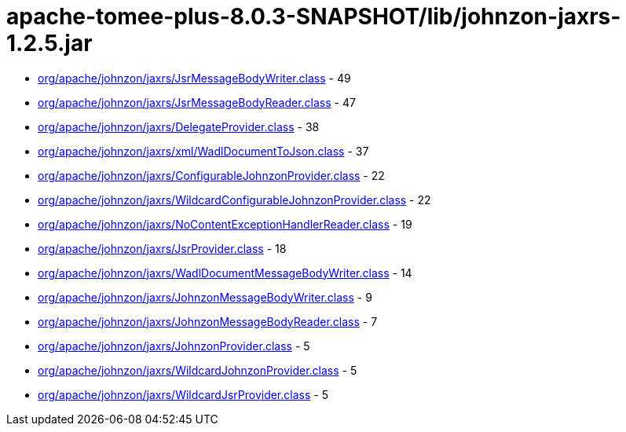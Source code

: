 = apache-tomee-plus-8.0.3-SNAPSHOT/lib/johnzon-jaxrs-1.2.5.jar

 - link:org/apache/johnzon/jaxrs/JsrMessageBodyWriter.adoc[org/apache/johnzon/jaxrs/JsrMessageBodyWriter.class] - 49
 - link:org/apache/johnzon/jaxrs/JsrMessageBodyReader.adoc[org/apache/johnzon/jaxrs/JsrMessageBodyReader.class] - 47
 - link:org/apache/johnzon/jaxrs/DelegateProvider.adoc[org/apache/johnzon/jaxrs/DelegateProvider.class] - 38
 - link:org/apache/johnzon/jaxrs/xml/WadlDocumentToJson.adoc[org/apache/johnzon/jaxrs/xml/WadlDocumentToJson.class] - 37
 - link:org/apache/johnzon/jaxrs/ConfigurableJohnzonProvider.adoc[org/apache/johnzon/jaxrs/ConfigurableJohnzonProvider.class] - 22
 - link:org/apache/johnzon/jaxrs/WildcardConfigurableJohnzonProvider.adoc[org/apache/johnzon/jaxrs/WildcardConfigurableJohnzonProvider.class] - 22
 - link:org/apache/johnzon/jaxrs/NoContentExceptionHandlerReader.adoc[org/apache/johnzon/jaxrs/NoContentExceptionHandlerReader.class] - 19
 - link:org/apache/johnzon/jaxrs/JsrProvider.adoc[org/apache/johnzon/jaxrs/JsrProvider.class] - 18
 - link:org/apache/johnzon/jaxrs/WadlDocumentMessageBodyWriter.adoc[org/apache/johnzon/jaxrs/WadlDocumentMessageBodyWriter.class] - 14
 - link:org/apache/johnzon/jaxrs/JohnzonMessageBodyWriter.adoc[org/apache/johnzon/jaxrs/JohnzonMessageBodyWriter.class] - 9
 - link:org/apache/johnzon/jaxrs/JohnzonMessageBodyReader.adoc[org/apache/johnzon/jaxrs/JohnzonMessageBodyReader.class] - 7
 - link:org/apache/johnzon/jaxrs/JohnzonProvider.adoc[org/apache/johnzon/jaxrs/JohnzonProvider.class] - 5
 - link:org/apache/johnzon/jaxrs/WildcardJohnzonProvider.adoc[org/apache/johnzon/jaxrs/WildcardJohnzonProvider.class] - 5
 - link:org/apache/johnzon/jaxrs/WildcardJsrProvider.adoc[org/apache/johnzon/jaxrs/WildcardJsrProvider.class] - 5
